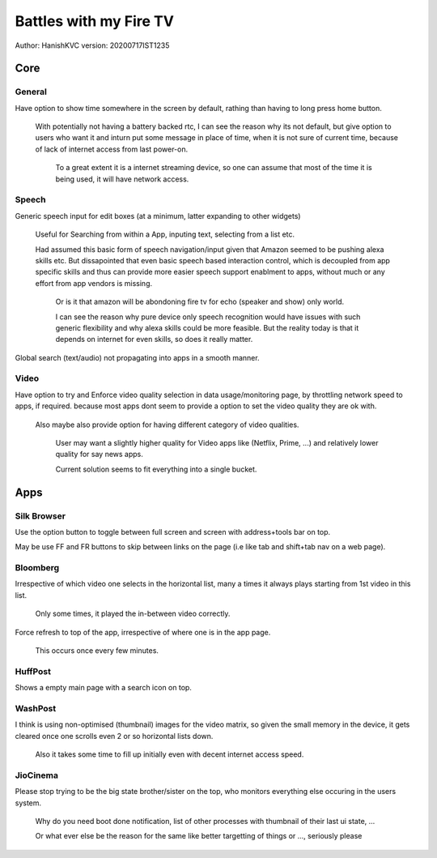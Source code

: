 ===========================
Battles with my Fire TV
===========================
Author: HanishKVC
version: 20200717IST1235


Core
======

General
---------

Have option to show time somewhere in the screen by default, rathing than having to long press home button.

	With potentially not having a battery backed rtc, I can see the reason why its not default,
	but give option to users who want it and inturn put some message in place of time,
	when it is not sure of current time, because of lack of internet access from last power-on.

		To a great extent it is a internet streaming device, so one can assume that most of the time
		it is being used, it will have network access.

Speech
--------

Generic speech input for edit boxes (at a minimum, latter expanding to other widgets)

	Useful for Searching from within a App, inputing text, selecting from a list etc.

	Had assumed this basic form of speech navigation/input given that Amazon seemed to be pushing alexa skills etc.
	But dissapointed that even basic speech based interaction control, which is decoupled from app specific
	skills and thus can provide more easier speech support enablment to apps, without much or any effort
	from app vendors is missing.

		Or is it that amazon will be abondoning fire tv for echo (speaker and show) only world.

		I can see the reason why pure device only speech recognition would have issues with such generic flexibility
		and why alexa skills could be more feasible. But the reality today is that it depends on internet for
		even skills, so does it really matter.

Global search (text/audio) not propagating into apps in a smooth manner.


Video
-------

Have option to try and Enforce video quality selection in data usage/monitoring page, by throttling network speed to apps, if required.
because most apps dont seem to provide a option to set the video quality they are ok with.

	Also maybe also provide option for having different category of video qualities.

		User may want a slightly higher quality for Video apps like (Netflix, Prime, ...)
		and relatively lower quality for say news apps.

		Current solution seems to fit everything into a single bucket.


Apps
======

Silk Browser
-------------
	
Use the option button to toggle between full screen and screen with address+tools bar on top.

May be use FF and FR buttons to skip between links on the page (i.e like tab and shift+tab nav on a web page).


Bloomberg
-----------

Irrespective of which video one selects in the horizontal list, many a times it always plays starting from 1st video in this list.

	Only some times, it played the in-between video correctly.

Force refresh to top of the app, irrespective of where one is in the app page.

	This occurs once every few minutes.

HuffPost
----------

Shows a empty main page with a search icon on top.

WashPost
---------

I think is using non-optimised (thumbnail) images for the video matrix, so given the small memory in the device,
it gets cleared once one scrolls even 2 or so horizontal lists down.

	Also it takes some time to fill up initially even with decent internet access speed.

JioCinema
----------

Please stop trying to be the big state brother/sister on the top, who monitors everything else occuring in the users system.

	Why do you need boot done notification, list of other processes with thumbnail of their last ui state, ...

	Or what ever else be the reason for the same like better targetting of things or ..., seriously please


